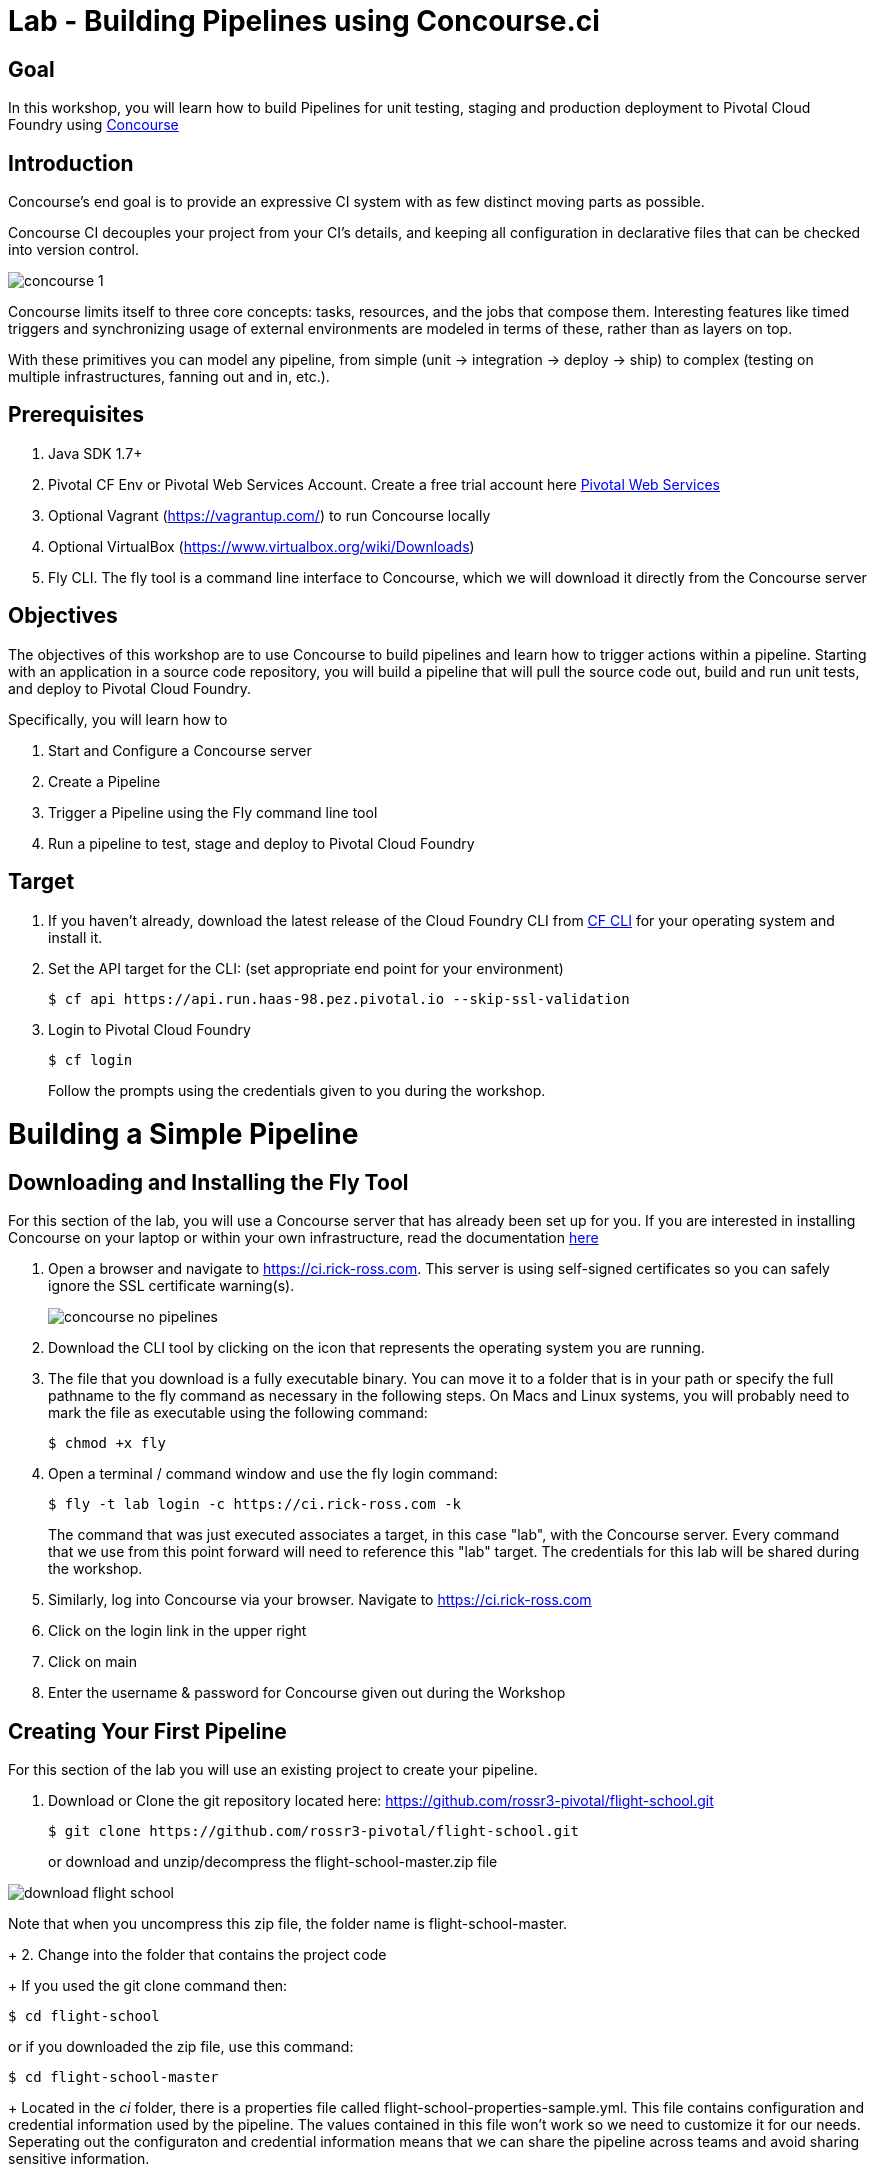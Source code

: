 = Lab - Building Pipelines using Concourse.ci

== Goal
In this workshop, you will learn how to build Pipelines for unit testing, staging and production deployment to Pivotal Cloud Foundry using link:http://concourse.ci[Concourse]

== Introduction

Concourse’s end goal is to provide an expressive CI system with as few distinct moving parts as possible.

Concourse CI decouples your project from your CI’s details, and keeping all configuration in declarative files that can be checked into version control.

image::concourse-1.png[]

Concourse limits itself to three core concepts: tasks, resources, and the jobs that compose them. Interesting features like timed triggers and synchronizing usage of external environments are modeled in terms of these, rather than as layers on top.

With these primitives you can model any pipeline, from simple (unit → integration → deploy → ship) to complex (testing on multiple infrastructures, fanning out and in, etc.).

== Prerequisites

1.  Java SDK 1.7+

2.  Pivotal CF Env or Pivotal Web Services Account. Create a free trial account here http://run.pivotal.io/[Pivotal Web Services]

3.  Optional Vagrant (https://vagrantup.com/[https://vagrantup.com/]) to run Concourse locally

4.  Optional VirtualBox (https://www.virtualbox.org/wiki/Downloads[https://www.virtualbox.org/wiki/Downloads])

5.  Fly CLI. The fly tool is a command line interface to Concourse, which we will download it directly from the Concourse server

== Objectives

The objectives of this workshop are to use Concourse to build pipelines and learn how to trigger actions within a pipeline. Starting with an application in a source code repository, you will build a pipeline that will pull the source code out, build and run unit tests, and deploy to Pivotal Cloud Foundry.

Specifically, you will learn how to

1. Start and Configure a Concourse server
2. Create a Pipeline
3. Trigger a Pipeline using the Fly command line tool
4. Run a pipeline to test, stage and deploy to Pivotal Cloud Foundry

== Target

1. If you haven’t already, download the latest release of the Cloud Foundry CLI from https://github.com/cloudfoundry/cli/releases[CF CLI] for your operating system and install it.

2. Set the API target for the CLI: (set appropriate end point for your environment)
+
```
$ cf api https://api.run.haas-98.pez.pivotal.io --skip-ssl-validation
```
+
3. Login to Pivotal Cloud Foundry
+
```
$ cf login
```
+
Follow the prompts using the credentials given to you during the workshop.

= Building a Simple Pipeline

== Downloading and Installing the Fly Tool

For this section of the lab, you will use a Concourse server that has already been set up for you. If you are interested in installing Concourse on your laptop or within your own infrastructure, read the documentation http://concourse.ci/installing.html[here]

1. Open a browser and navigate to https://ci.rick-ross.com. This server is using self-signed certificates so you can safely ignore the SSL certificate warning(s).
+
image::concourse-no-pipelines.png[]
+
2. Download the CLI tool by clicking on the icon that represents the operating system you are running. 
3. The file that you download is a fully executable binary. You can move it to a folder that is in your path or specify the full pathname to the fly command as necessary in the following steps. On Macs and Linux systems, you will probably need to mark the file as executable using the following command:
+
```
$ chmod +x fly
```
+
4. Open a terminal / command window and use the fly login command:
+
```
$ fly -t lab login -c https://ci.rick-ross.com -k
```
+
The command that was just executed associates a target, in this case "lab", with the Concourse server. Every command that we use from this point forward will need to reference this "lab" target. The credentials for this lab will be shared during the workshop.
+
5. Similarly, log into Concourse via your browser. Navigate to https://ci.rick-ross.com

6. Click on the login link in the upper right
7. Click on main
8. Enter the username & password for Concourse given out during the Workshop

== Creating Your First Pipeline

For this section of the lab you will use an existing project to create your pipeline. 

1. Download or Clone the git repository located here: https://github.com/rossr3-pivotal/flight-school.git
+
```
$ git clone https://github.com/rossr3-pivotal/flight-school.git
```
+
or download and unzip/decompress the flight-school-master.zip file

image::download-flight-school.png[]

Note that when you uncompress this zip file, the folder name is flight-school-master. 
+
2. Change into the folder that contains the project code
+
If you used the git clone command then:
```
$ cd flight-school
```
or if you downloaded the zip file, use this command:
```
$ cd flight-school-master
```
+
Located in the _ci_ folder, there is a properties file called flight-school-properties-sample.yml. This file contains configuration and credential information used by the pipeline. The values contained in this file won't work so we need to customize it for our needs. Seperating out the configuraton and credential information means that we can share the pipeline across teams and avoid sharing sensitive information.
+
3. Make a copy of the flight-school-properties-sample.yml file. This can be located anywhere on your hard drive. Be sure to remember where you place this as you will need to reference this file later on
+
```
$ mkdir myprops
$ cp ci/flight-school-properites-sample.yml myprops/
```
+
On Mac and Linux based systems, change the permissions on the copied file
+
```
$ chmod 600 myprops/flight-school-properties-sample.yml
```
+
4. Edit the myprops/flight-school-properties-sample.yml file and change the following properites:
+
```
*github-uri* - this should match the URL for the git repo in step 1 - https://github.com/rossr3-pivotal/flight-school.git
*cf-api* - this should match the details you have for your workshop environment
*cf-username* - this should be your workshop CF login, e.g. <studentXX>
*cf-password* - this should be your workshop CF password
*cf-org* - this should match your workshop organization, e.g. student-X-org
*cf-space* - this should be one of your spaces in your org, e.g. development
```
+
An example of this file with it filled out looks like this:
+
```
github-uri: https://github.com/rossr3-pivotal/flight-school.git
github-branch: master
cf-api: https://api.run.haas-98.pez.pivotal.io
cf-username: *your student login*
cf-password: *password redacted*
cf-org: student7-org
cf-space: development
```
+
5. Review the pipeline located in ci/pipeline.yml. It is included here for review:
+
```
resources:
- name: flight-school
  type: git
  source:
      uri: {{github-uri}}
      branch: {{github-branch}}
- name: staging-app
  type: cf
  source:
      api: {{cf-api}}
      username: {{cf-username}}
      password: {{cf-password}}
      organization: {{cf-org}}
      space: {{cf-space}}
      skip_cert_check: true

jobs:
- name: test-app
  plan:
  - get: flight-school
    trigger: true
  - task: tests
    file: flight-school/ci/tasks/build.yml
  - put: staging-app
    params:
      manifest: flight-school/manifest.yml
```
+
This pipeline has two resources: a Git resource and a Cloud Foundry resource. The Git resource has a name of _flight-school_ and the Cloud Foundry resource has the name of _staging-app_. 

There is also one job in this pipeline, called _test-app_. This _test-app_ job orchestrates or this pipeline by __GET__ting the source code from the flight-school (Git) resource, running the _test_ task which kicks off the build and tests then __PUT__ing results of the build into the staging-app or Cloud Foundry resource. 

The trigger statement in the flight-school section indicates that changes to the underlying Git repository should automatically trigger the job. 

== Set the Pipeline

Upload the pipeline and the configuration to the Concourse server using the set-pipeline command. Be sure to include your student number in the name of your pipeline. In addition, be sure to reference the location of your flight-school-properties-sample.yml file created previously.

In the example below, I am using student7, be sure to change this to your student number

```
$ fly -t lab set-pipeline -p student7-flight-school -c ci/pipeline.yml -l myprops/flight-school-properties-sample.yml
resources:
  resource flight-school has been added:
    name: flight-school
    type: git
    source:
      branch: master
      uri: https://github.com/rossr3-pivotal/flight-school.git

  resource staging-app has been added:
    name: staging-app
    type: cf
    source:
      api: https://api.run.haas-98.pez.pivotal.io
      organization: student7-org
      password: *password redacted*
      skip_cert_check: true
      space: development
      username: student7

jobs:
  job test-app has been added:
    name: test-app
    plan:
    - get: flight-school
      trigger: true
    - task: tests
      file: flight-school/ci/tasks/build.yml
    - put: staging-app
      params:
        manifest: flight-school/manifest.yml

apply configuration? [yN]: y
pipeline created!
you can view your pipeline here: https://ci.rick-ross.com/teams/main/pipelines/instructor-flight-school

the pipeline is currently paused. to unpause, either:
  - run the unpause-pipeline command
  - click play next to the pipeline in the web ui
```
Note that you are asked to confirm the configuration. 

== Testing the Task

Before we run the pipeline, let's validate that the task runs correctly.

1. Use the following command
+
```
$ fly -t lab execute -c ci/tasks/build.yml
executing build 12
  % Total    % Received % Xferd  Average Speed   Time    Time     Time  Current
                                 Dload  Upload   Total   Spent    Left  Speed
100 51200    0 51200    0     0   257k      0 --:--:-- --:--:-- --:--:--  396k
initializing
running flight-school/ci/tasks/build.sh
+ pushd flight-school
/tmp/build/e55deab7/flight-school /tmp/build/e55deab7
+ bundle install
Fetching gem metadata from https://rubygems.org/..........
Fetching version metadata from https://rubygems.org/..
Installing addressable 2.4.0
Installing backports 3.6.8
Installing safe_yaml 1.0.4
Installing diff-lcs 1.2.5
Installing hashdiff 0.3.0
Installing multi_json 1.11.2
Installing rack 1.6.4
Installing rspec-support 3.4.1
Installing tilt 2.0.2
Using bundler 1.11.2
Installing crack 0.4.3
Installing rack-protection 1.5.3
Installing rack-test 0.6.3
Installing rspec-core 3.4.3
Installing rspec-expectations 3.4.0
Installing rspec-mocks 3.4.1
Installing webmock 1.24.0
Installing sinatra 1.4.7
Installing rspec 3.4.0
Installing sinatra-contrib 1.4.6
Bundle complete! 5 Gemfile dependencies, 20 gems now installed.
Bundled gems are installed into /usr/local/bundle.
+ bundle exec rspec
Run options: include {:focus=>true}

All examples were filtered out; ignoring {:focus=>true}

Randomized with seed 48241
.........

Finished in 0.40713 seconds (files took 0.22113 seconds to load)
9 examples, 0 failures

Randomized with seed 48241

+ popd
/tmp/build/e55deab7
succeeded
```
+
The command we just ran was able to successfully execute the build and test script. 

== Trigger the Pipeline & Deploy the App

Before we can run the pipeline, it needs to be unpaused. You can do this from the Concourse User Interface or through the command line. The steps below sho

1. To see what pipelines are available run the following command:
+
```
$ fly -t lab pipelines
name                      paused  public
hello-world               no      no
student7-flight-school    yes     no
```
+
Notice that the flight school pipeline is paused.
+
2. To unpause the pipeline use the following command, remembering to substitute your student number instead of the student7 shown below
+
```
$ fly -t lab unpause-pipeline -p student7-flight-school
unpaused 'student7-flight-school'
```
+
3. Now go back to your browser and take a look at the pipeline. It might be running or just starting up
+
You will need to refresh your browser and use the menu in the upper left to see and then click on your pipeline
+
image::concourse-flight-school-starting.png[]
+
4. Click on the test-app box and you can see the activity of the job. 
+
image::concourse-test-app-job.png[]
+
5. You can click on the individual sections to see even more detail. Click on the tests section
+
image::concourse-test-app-tests-detail.png[]
+
6. Once the pipeline has completed successfully, verify that the app is running in cloud foundry:
+
```
$ $ cf apps
Getting apps in org student7-org / space development as instructor...
OK

name            requested state   instances   memory   disk   urls
flight-school   started           1/1         128M     1G     fs-haggish-ectoderm.cfapps.haas-98.pez.pivotal.io
```
+
7. Copy the URL and paste it into the browser and verify that the application is running:
+
image::concourse-flight-school-running.png[]
+
8. Click on one of the airports to view the current weather 
+
image::sfo-current-weather.png[]
+
9. Manually kick off a build by clicking the plus button in the upper right
+
image::manual-build.png[]
+
This kicks off the job again. Notice that there is now a new tab for the build that was kicked off. Concourse keeps the history of each job which provides you with easy access to the details of past executions.
+
A new build can also be started by running the following command:
+
```
$ fly -t lab trigger-job --job student7-flight-school/test-app
started student7-flight-school/test-app #3
```
+
Note that the format of a job is the name of the pipeline followed by a slash and the name of the job within that pipeline that you want to execute.
+
10. Finally, delete the pipeline with the following command
+
```
$ fly -t lab destroy-pipeline -p student7-flight-school
!!! this will remove all data for pipeline `student7-flight-school`

are you sure? [yN]: y
`student7-flight-school` deleted
```
+
Note that this does not affect any applications running in Pivotal Cloud Foundry. If you wish to delete your flight school application use the following command:
+
```
$ cf delete -r flight-school

Really delete the app flight-school?> yes
Deleting app flight-school in org student7-org / space development as student7...
OK
```
+





